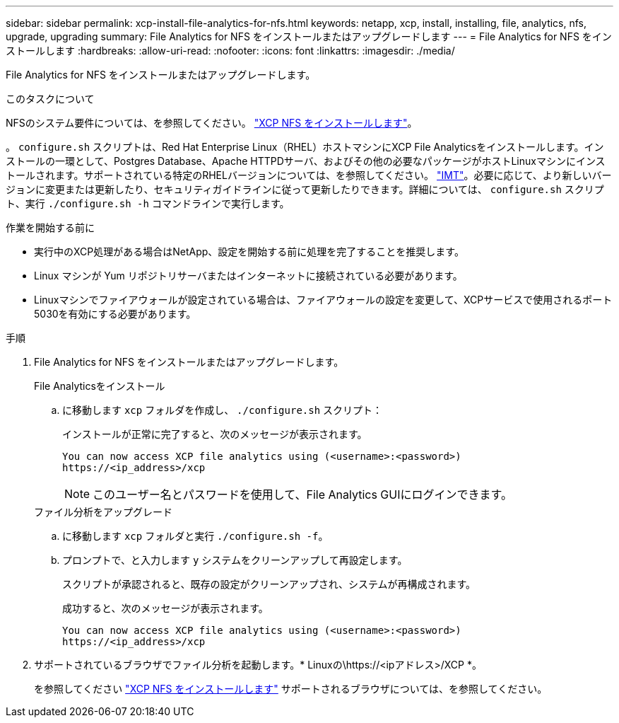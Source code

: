 ---
sidebar: sidebar 
permalink: xcp-install-file-analytics-for-nfs.html 
keywords: netapp, xcp, install, installing, file, analytics, nfs, upgrade, upgrading 
summary: File Analytics for NFS をインストールまたはアップグレードします 
---
= File Analytics for NFS をインストールします
:hardbreaks:
:allow-uri-read: 
:nofooter: 
:icons: font
:linkattrs: 
:imagesdir: ./media/


[role="lead"]
File Analytics for NFS をインストールまたはアップグレードします。

.このタスクについて
NFSのシステム要件については、を参照してください。 link:xcp-install-xcp-nfs.html["XCP NFS をインストールします"]。

。 `configure.sh` スクリプトは、Red Hat Enterprise Linux（RHEL）ホストマシンにXCP File Analyticsをインストールします。インストールの一環として、Postgres Database、Apache HTTPDサーバ、およびその他の必要なパッケージがホストLinuxマシンにインストールされます。サポートされている特定のRHELバージョンについては、を参照してください。 link:https://mysupport.netapp.com/matrix/["IMT"^]。必要に応じて、より新しいバージョンに変更または更新したり、セキュリティガイドラインに従って更新したりできます。詳細については、 `configure.sh` スクリプト、実行 `./configure.sh -h` コマンドラインで実行します。

.作業を開始する前に
* 実行中のXCP処理がある場合はNetApp、設定を開始する前に処理を完了することを推奨します。
* Linux マシンが Yum リポジトリサーバまたはインターネットに接続されている必要があります。
* Linuxマシンでファイアウォールが設定されている場合は、ファイアウォールの設定を変更して、XCPサービスで使用されるポート5030を有効にする必要があります。


.手順
. File Analytics for NFS をインストールまたはアップグレードします。
+
[role="tabbed-block"]
====
.File Analyticsをインストール
--
.. に移動します `xcp` フォルダを作成し、 `./configure.sh` スクリプト：
+
インストールが正常に完了すると、次のメッセージが表示されます。

+
[listing]
----
You can now access XCP file analytics using (<username>:<password>)
https://<ip_address>/xcp
----
+

NOTE: このユーザー名とパスワードを使用して、File Analytics GUIにログインできます。



--
.ファイル分析をアップグレード
--
.. に移動します `xcp` フォルダと実行 `./configure.sh -f`。
.. プロンプトで、と入力します `y` システムをクリーンアップして再設定します。
+
スクリプトが承認されると、既存の設定がクリーンアップされ、システムが再構成されます。

+
成功すると、次のメッセージが表示されます。

+
[listing]
----
You can now access XCP file analytics using (<username>:<password>)
https://<ip_address>/xcp
----


--
====
. サポートされているブラウザでファイル分析を起動します。* Linuxの\https://<ipアドレス>/XCP *。
+
を参照してください link:xcp-install-xcp-nfs.html["XCP NFS をインストールします"] サポートされるブラウザについては、を参照してください。


